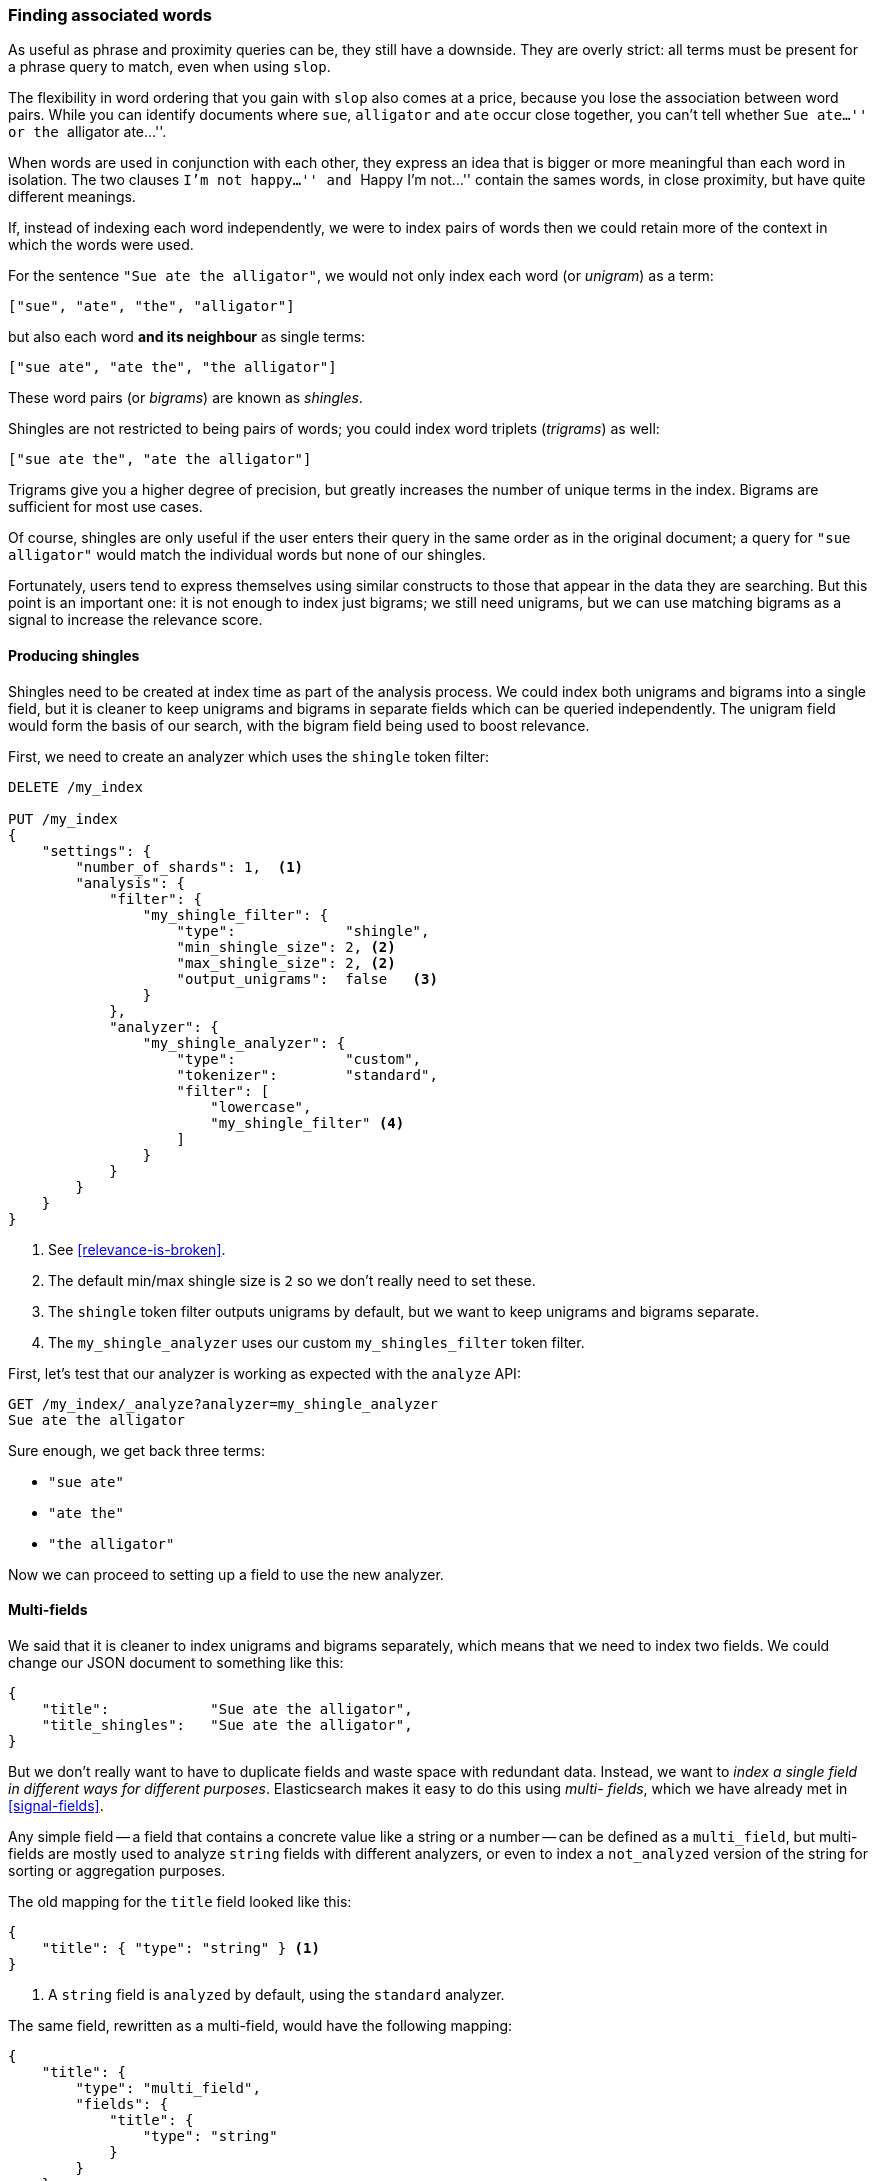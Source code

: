 [[shingles]]
=== Finding associated words

As useful as phrase and proximity queries can be, they still have a downside.
They are overly strict: all terms must be present for a phrase query to match,
even when using `slop`.

The flexibility in word ordering that you gain with `slop` also comes at a
price, because you lose the association between word pairs.  While you can
identify documents where `sue`, `alligator` and `ate` occur close together,
you can't tell whether ``Sue ate...'' or the ``alligator ate...''.

When words are used in conjunction with each other, they express an idea that
is bigger or more meaningful than each word in isolation. The two clauses
``I'm not happy...'' and ``Happy I'm not...'' contain the sames words, in
close proximity, but have quite different meanings.

If, instead of indexing each word independently, we were to index pairs of
words then we could retain more of the context in which the words were used.

For the sentence `"Sue ate the alligator"`, we would not only index each word
(or _unigram_) as a term:

    ["sue", "ate", "the", "alligator"]

but also each word *and its neighbour* as single terms:

    ["sue ate", "ate the", "the alligator"]

These word pairs (or _bigrams_) are known as _shingles_.

**************************************************************************

Shingles are not restricted to being pairs of words; you could index word
triplets (_trigrams_) as well:

    ["sue ate the", "ate the alligator"]

Trigrams give you a higher degree of precision, but greatly increases the
number of unique terms in the index. Bigrams are sufficient for most use
cases.

**************************************************************************

Of course, shingles are only useful if the user enters their query in the same
order as in the original document; a query for `"sue alligator"` would match
the individual words but none of our shingles.

Fortunately, users tend to express themselves using similar constructs to
those that appear in the data they are searching. But this point is an
important one: it is not enough to index just bigrams; we still need unigrams,
but we can use matching bigrams as a signal to increase the relevance score.

==== Producing shingles

Shingles need to be created at index time as part of the analysis process. We
could index both unigrams and bigrams into a single field, but it is cleaner
to keep unigrams and bigrams in separate fields which can be queried
independently.  The unigram field would form the basis of our search, with the
bigram field being used to boost relevance.

First, we need to create an analyzer which uses the `shingle` token filter:

[source,js]
--------------------------------------------------
DELETE /my_index

PUT /my_index
{
    "settings": {
        "number_of_shards": 1,  <1>
        "analysis": {
            "filter": {
                "my_shingle_filter": {
                    "type":             "shingle",
                    "min_shingle_size": 2, <2>
                    "max_shingle_size": 2, <2>
                    "output_unigrams":  false   <3>
                }
            },
            "analyzer": {
                "my_shingle_analyzer": {
                    "type":             "custom",
                    "tokenizer":        "standard",
                    "filter": [
                        "lowercase",
                        "my_shingle_filter" <4>
                    ]
                }
            }
        }
    }
}
--------------------------------------------------

<1> See <<relevance-is-broken>>.
<2> The default min/max shingle size is `2` so we don't really need to set
    these.
<3> The `shingle` token filter outputs unigrams by default, but we want to
    keep unigrams and bigrams separate.
<4> The `my_shingle_analyzer` uses our custom `my_shingles_filter` token
    filter.

First, let's test that our analyzer is working as expected with the `analyze`
API:

[source,js]
--------------------------------------------------
GET /my_index/_analyze?analyzer=my_shingle_analyzer
Sue ate the alligator
--------------------------------------------------

Sure enough, we get back three terms:

* `"sue ate"`
* `"ate the"`
* `"the alligator"`

Now we can proceed to setting up a field to use the new analyzer.

==== Multi-fields

We said that it is cleaner to index unigrams and bigrams separately, which
means that we need to index two fields.  We could change our JSON document
to something like this:

[source,js]
--------------------------------------------------
{
    "title":            "Sue ate the alligator",
    "title_shingles":   "Sue ate the alligator",
}
--------------------------------------------------

But we don't really want to have to duplicate fields and waste space with
redundant data. Instead, we want to _index a single field in different ways
for different purposes_.  Elasticsearch makes it easy to do this using _multi-
fields_, which we have already met in <<signal-fields>>.

Any simple field -- a field that contains a concrete value like a string or a
number -- can be defined as a `multi_field`, but multi-fields are mostly used
to analyze `string` fields with different analyzers, or even to index a
`not_analyzed` version of the string for sorting or aggregation purposes.

The old mapping for the `title` field looked like this:

[source,js]
--------------------------------------------------
{
    "title": { "type": "string" } <1>
}
--------------------------------------------------
<1> A `string` field is `analyzed` by default, using the `standard` analyzer.

The same field, rewritten as a multi-field, would have the following mapping:

[source,js]
--------------------------------------------------
{
    "title": {
        "type": "multi_field",
        "fields": {
            "title": {
                "type": "string"
            }
        }
    }
}
--------------------------------------------------

A multi-field can contain multiple ``sub-fields'' but it must have one _main_
sub-field which has the same name as the field itself.  In other words, our
field is called `title` and it has a sub-field also called `title`, which is
the main field.  You can refer to the main field in queries either as
`title.title` or as just `title`.  This is the field we will use for unigrams,
as produced by the `standard` analyzer.

Now we can add the bigram sub-field, which we will call `shingles`, and which
will use our custom `my_shingle_analyzer`:

[source,js]
--------------------------------------------------
{
    "title": {
        "type": "multi_field",
        "fields": {
            "title":    {
                "type":     "string"
            },
            "shingles": {
                "type":     "string",
                "analyzer": "my_shingle_analyzer"
            }
        }
    }
}
--------------------------------------------------

With this mapping, values from  our JSON document in the field `title` will be
indexed both as unigrams (`title` or `title.title`) and as bigrams
(`title.shingles`), meaning that we can query these fields independently.

We have already created the index so, to put this mapping in place, we need to
use the `put mapping` API:

[source,js]
--------------------------------------------------
PUT /my_index/my_type/_mapping
{
    "my_type": {
        "properties": {
            "title": {
                "type": "multi_field",
                "fields": {
                    "title":    {
                        "type":     "string"
                    },
                    "shingles": {
                        "type":     "string",
                        "analyzer": "my_shingle_analyzer"
                    }
                }
            }
        }
    }
}
--------------------------------------------------

And finally, we can index our example documents:

[source,js]
--------------------------------------------------
POST /my_index/my_type/_bulk
{ "index": { "_id": 1 }}
{ "title": "Sue ate the alligator" }
{ "index": { "_id": 2 }}
{ "title": "The alligator ate Sue" }
{ "index": { "_id": 3 }}
{ "title": "Sue never goes anywhere without her alligator skin purse" }
--------------------------------------------------

==== Searching for shingles

To understand the benefit that the `shingles` field adds, let's first look at
the results from a simple `match` query for ``The hungry alligator ate Sue'':

[source,js]
--------------------------------------------------
GET /my_index/my_type/_search
{
   "query": {
        "match": {
           "title": "the hungry alligator ate sue"
        }
   }
}
--------------------------------------------------

This query returns all three documents, but note that documents `1` and `2`
have the same relevance score because they contain the same words:

[source,js]
--------------------------------------------------
{
  "hits": [
     {
        "_id": "1",
        "_score": 0.29821485,
        "_source": {
           "title": "Sue ate the alligator"
        }
     },
     {
        "_id": "2",
        "_score": 0.29821485,
        "_source": {
           "title": "The alligator ate Sue"
        }
     },
     {
        "_id": "3", <1>
        "_score": 0.06258427,
        "_source": {
           "title": "Sue never goes anywhere without her alligator skin purse"
        }
     }
  ]
}
--------------------------------------------------
<1> We could have excluded document `3` by setting the `minimum_should_match`
    parameter. See <<match-precision>>.

Now let's add the `shingles` field into the query.  Remember that we want
matches on the `shingles` field to act as a signal -- to increase the
relevance score -- so we still need to include the query on the main `title`
field:

[source,js]
--------------------------------------------------
GET /my_index/my_type/_search
{
   "query": {
      "bool": {
         "must": {
            "match": {
               "title": "the hungry alligator ate sue"
            }
         },
         "should": {
            "match": {
               "title.shingles": "the hungry alligator ate sue"
            }
         }
      }
   }
}
--------------------------------------------------

We still match all three documents, but document `2` has now been bumped into
first place because it matched the shingled term `"ate sue"`.

[source,js]
--------------------------------------------------
{
  "hits": [
     {
        "_id": "2",
        "_score": 0.39806062,
        "_source": {
           "title": "The alligator ate Sue"
        }
     },
     {
        "_id": "1",
        "_score": 0.08626416,
        "_source": {
           "title": "Sue ate the alligator"
        }
     },
     {
        "_id": "3",
        "_score": 0.01810366,
        "_source": {
           "title": "Sue never goes anywhere without her alligator skin purse"
        }
     }
  ]
}
--------------------------------------------------

Even though our query included the word `"hungry"`, which doesn't appear in
any of our documents, we still managed to use word proximity to return the
most relevant document first.

==== Performance

Not only are shingles more flexible than phrase queries, they perform better
as well.  Instead of paying the price of a phrase query every time you search,
queries for shingles are just as efficient as a simple `match` query.

There is a small cost that is payed at index time because more terms need to
be indexed, which also means that fields with shingles use more disk space.
However, most applications write once and read many times, so it makes sense
to optimize for fast queries.

This is a theme that you will encounter frequently in Elasticsearch: it makes
it possible to achieve a lot with your existing data, without requiring any
setup.  But once you understand your requirements better, it is worth putting
in the extra effort to model your data at index time.  A little bit of
preparation will help you to achieve better results and better performance.
